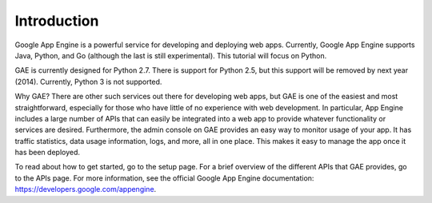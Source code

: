 Introduction
=====================================

Google App Engine is a powerful service for developing and deploying web apps. Currently, Google App Engine supports Java, Python, and Go (although the last is still experimental). This tutorial will focus on Python.

GAE is currently designed for Python 2.7. There is support for Python 2.5, but this support will be removed by next year (2014). Currently, Python 3 is not supported.

Why GAE? There are other such services out there for developing web apps, but GAE is one of the easiest and most straightforward, especially for those who have little of no experience with web development. In particular, App Engine includes a large number of APIs that can easily be integrated into a web app to provide whatever functionality or services are desired. Furthermore, the admin console on GAE provides an easy way to monitor usage of your app. It has traffic statistics, data usage information, logs, and more, all in one place. This makes it easy to manage the app once it has been deployed.

To read about how to get started, go to the setup page. For a brief overview of the different APIs that GAE provides, go to the APIs page. For more information, see the official Google App Engine documentation: https://developers.google.com/appengine.
